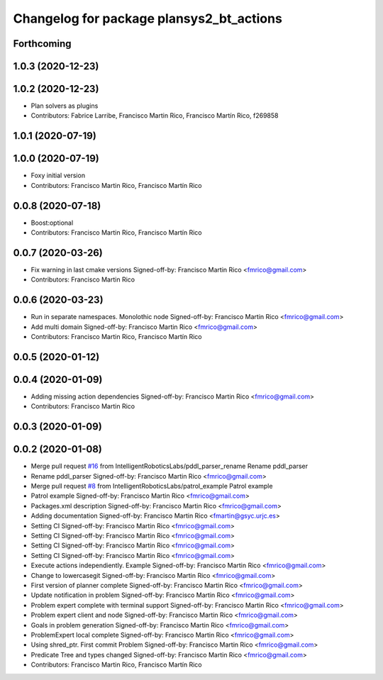 ^^^^^^^^^^^^^^^^^^^^^^^^^^^^^^^^^^^^^^^^^^^^^
Changelog for package plansys2_bt_actions
^^^^^^^^^^^^^^^^^^^^^^^^^^^^^^^^^^^^^^^^^^^^^

Forthcoming
-----------

1.0.3 (2020-12-23)
------------------

1.0.2 (2020-12-23)
------------------
* Plan solvers as plugins
* Contributors: Fabrice Larribe, Francisco Martin Rico, Francisco Martín Rico, f269858

1.0.1 (2020-07-19)
------------------

1.0.0 (2020-07-19)
------------------
* Foxy initial version
* Contributors: Francisco Martin Rico, Francisco Martín Rico


0.0.8 (2020-07-18)
------------------
* Boost:optional
* Contributors: Francisco Martin Rico, Francisco Martín Rico

0.0.7 (2020-03-26)
------------------
* Fix warning in last cmake versions
  Signed-off-by: Francisco Martin Rico <fmrico@gmail.com>
* Contributors: Francisco Martin Rico

0.0.6 (2020-03-23)
------------------
* Run in separate namespaces. Monolothic node
  Signed-off-by: Francisco Martin Rico <fmrico@gmail.com>
* Add multi domain
  Signed-off-by: Francisco Martin Rico <fmrico@gmail.com>
* Contributors: Francisco Martin Rico, Francisco Martín Rico

0.0.5 (2020-01-12)
------------------

0.0.4 (2020-01-09)
------------------
* Adding missing action dependencies
  Signed-off-by: Francisco Martin Rico <fmrico@gmail.com>
* Contributors: Francisco Martin Rico

0.0.3 (2020-01-09)
------------------

0.0.2 (2020-01-08)
------------------
* Merge pull request `#16 <https://github.com/IntelligentRoboticsLabs/ros2_planning_system/issues/16>`_ from IntelligentRoboticsLabs/pddl_parser_rename
  Rename pddl_parser
* Rename pddl_parser
  Signed-off-by: Francisco Martin Rico <fmrico@gmail.com>
* Merge pull request `#8 <https://github.com/IntelligentRoboticsLabs/ros2_planning_system/issues/8>`_ from IntelligentRoboticsLabs/patrol_example
  Patrol example
* Patrol example
  Signed-off-by: Francisco Martin Rico <fmrico@gmail.com>
* Packages.xml description
  Signed-off-by: Francisco Martin Rico <fmrico@gmail.com>
* Adding documentation
  Signed-off-by: Francisco Martin Rico <fmartin@gsyc.urjc.es>
* Setting CI
  Signed-off-by: Francisco Martin Rico <fmrico@gmail.com>
* Setting CI
  Signed-off-by: Francisco Martin Rico <fmrico@gmail.com>
* Setting CI
  Signed-off-by: Francisco Martin Rico <fmrico@gmail.com>
* Setting CI
  Signed-off-by: Francisco Martin Rico <fmrico@gmail.com>
* Execute actions independiently. Example
  Signed-off-by: Francisco Martin Rico <fmrico@gmail.com>
* Change to lowercasegit
  Signed-off-by: Francisco Martin Rico <fmrico@gmail.com>
* First version of planner complete
  Signed-off-by: Francisco Martin Rico <fmrico@gmail.com>
* Update notification in problem
  Signed-off-by: Francisco Martin Rico <fmrico@gmail.com>
* Problem expert complete with terminal support
  Signed-off-by: Francisco Martin Rico <fmrico@gmail.com>
* Problem expert client and node
  Signed-off-by: Francisco Martin Rico <fmrico@gmail.com>
* Goals in problem generation
  Signed-off-by: Francisco Martin Rico <fmrico@gmail.com>
* ProblemExpert local complete
  Signed-off-by: Francisco Martin Rico <fmrico@gmail.com>
* Using shred_ptr. First commit Problem
  Signed-off-by: Francisco Martin Rico <fmrico@gmail.com>
* Predicate Tree and types changed
  Signed-off-by: Francisco Martin Rico <fmrico@gmail.com>
* Contributors: Francisco Martin Rico, Francisco Martín Rico
